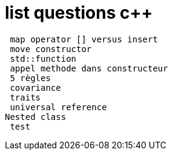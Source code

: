 = list questions c++

 map operator [] versus insert
 move constructor
 std::function
 appel methode dans constructeur
 5 règles 
 covariance
 traits
 universal reference
Nested class
 test